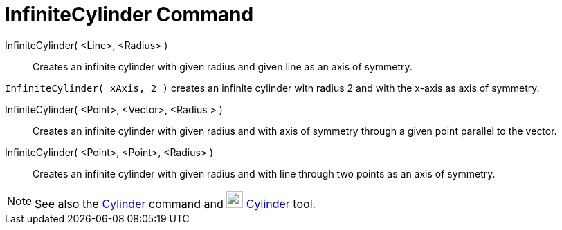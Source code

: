 = InfiniteCylinder Command

InfiniteCylinder( <Line>, <Radius> )::
  Creates an infinite cylinder with given radius and given line as an axis of symmetry.

[EXAMPLE]
====

`++InfiniteCylinder( xAxis, 2 )++` creates an infinite cylinder with radius 2 and with the x-axis as axis of symmetry.

====

InfiniteCylinder( <Point>, <Vector>, <Radius > )::
  Creates an infinite cylinder with given radius and with axis of symmetry through a given point parallel to the vector.

InfiniteCylinder( <Point>, <Point>, <Radius> )::
  Creates an infinite cylinder with given radius and with line through two points as an axis of symmetry.

[NOTE]
====

See also the xref:/commands/Cylinder.adoc[Cylinder] command and image:24px-Mode_cylinder.svg.png[Mode
cylinder.svg,width=24,height=24] xref:/tools/Cylinder.adoc[Cylinder] tool.

====
